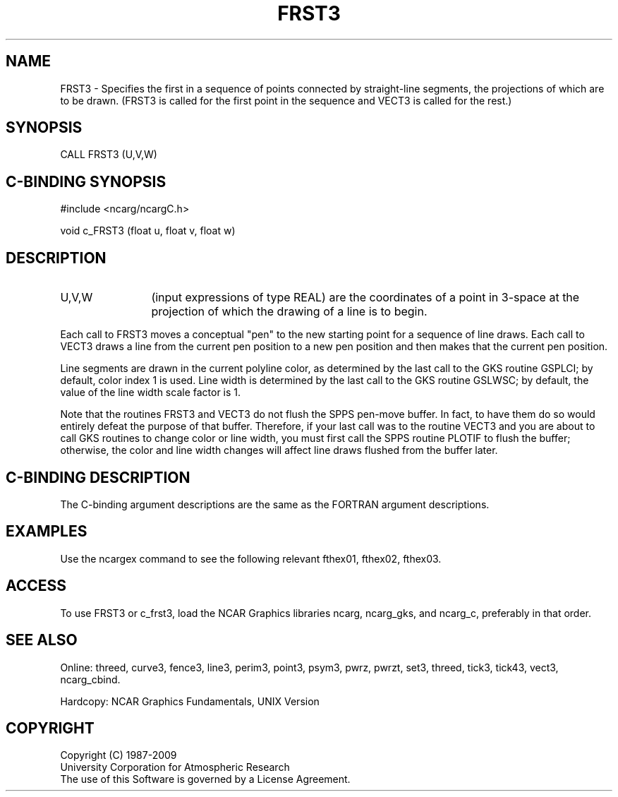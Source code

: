 .TH FRST3 3NCARG "March 1993" UNIX "NCAR GRAPHICS"
.na
.nh
.SH NAME
FRST3 -
Specifies the first in a sequence of points connected
by straight-line segments, the projections of which
are to be drawn. (FRST3 is called for the first point
in the sequence and VECT3 is called for the rest.)
.SH SYNOPSIS
CALL FRST3 (U,V,W)
.SH C-BINDING SYNOPSIS
#include <ncarg/ncargC.h>
.sp
void c_FRST3 (float u, float v, float w)
.SH DESCRIPTION 
.IP "U,V,W" 12
(input expressions of type REAL) are the coordinates of a point in 3-space
at the projection of which the drawing of a line is to begin.
.PP
Each call to FRST3 moves a conceptual "pen" to the new starting point for a
sequence of line draws.  Each call to VECT3 draws a line from the current pen
position to a new pen position and then makes that the current pen position.
.PP
Line segments are drawn in the current polyline color, as determined
by the last call to the GKS routine GSPLCI; by default, color index 1 is
used.  Line width is determined by the last call to the GKS routine GSLWSC;
by default, the value of the line width scale factor is 1.
.PP
Note that the routines FRST3 and VECT3 do not flush the SPPS pen-move buffer.
In fact, to have them do so would entirely defeat the purpose of that buffer.
Therefore, if your last call was to the routine VECT3 and you are about to
call GKS routines to change color or line width, you must first call the
SPPS routine PLOTIF to flush the buffer; otherwise, the color and line
width changes will affect line draws flushed from the buffer later.
.SH C-BINDING DESCRIPTION
The C-binding argument descriptions are the same as the FORTRAN 
argument descriptions.
.SH EXAMPLES
Use the ncargex command to see the following relevant
fthex01,
fthex02,
fthex03.
.SH ACCESS
To use FRST3 or c_frst3, load the NCAR Graphics libraries ncarg, ncarg_gks,
and ncarg_c, preferably in that order.  
.SH SEE ALSO
Online:
threed,
curve3,
fence3,
line3,
perim3,
point3,
psym3,
pwrz,
pwrzt,
set3,
threed,
tick3,
tick43,
vect3,
ncarg_cbind.
.sp
Hardcopy:
NCAR Graphics Fundamentals, UNIX Version
.SH COPYRIGHT
Copyright (C) 1987-2009
.br
University Corporation for Atmospheric Research
.br
The use of this Software is governed by a License Agreement.
